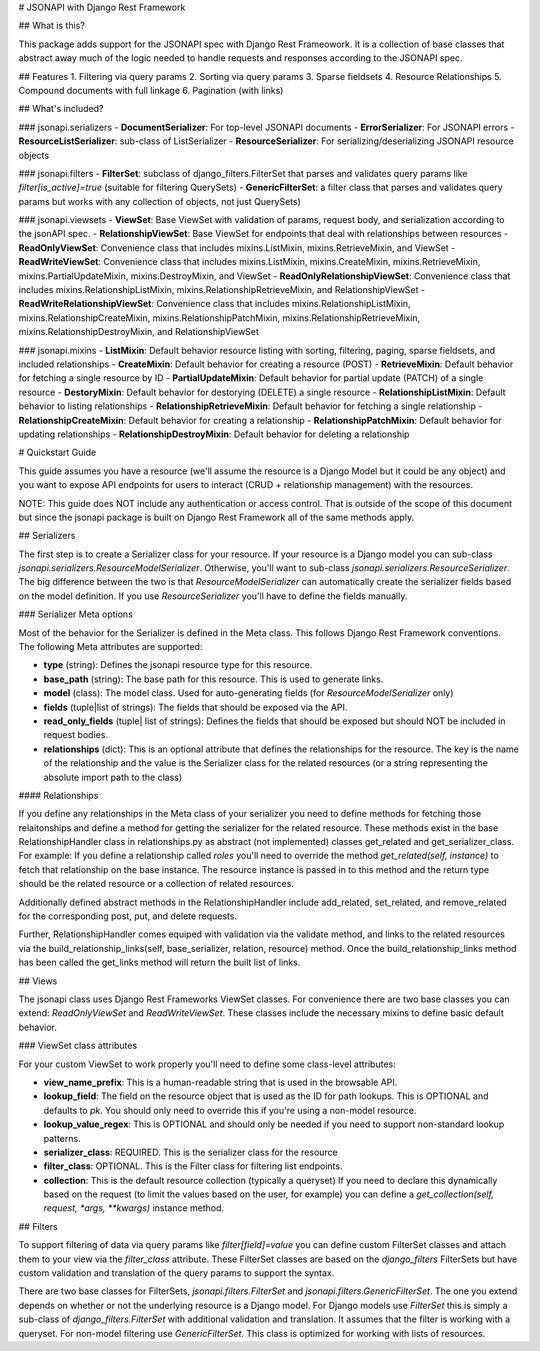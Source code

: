 # JSONAPI with Django Rest Framework

## What is this?

This package adds support for the JSONAPI spec with Django Rest Frameowork. It
is a collection of base classes that abstract away much of the logic needed to 
handle requests and responses according to the JSONAPI spec.

## Features
1. Filtering via query params
2. Sorting via query params
3. Sparse fieldsets
4. Resource Relationships
5. Compound documents with full linkage
6. Pagination (with links)

## What's included?

### jsonapi.serializers
- **DocumentSerializer**: For top-level JSONAPI documents
- **ErrorSerializer**: For JSONAPI errors
- **ResourceListSerializer**: sub-class of ListSerializer
- **ResourceSerializer**: For serializing/deserializing JSONAPI resource objects

### jsonapi.filters
- **FilterSet**: subclass of django_filters.FilterSet that parses and validates 
query params like `filter[is_active]=true` (suitable for filtering QuerySets)
- **GenericFilterSet**: a filter class that parses and validates query params but works with any
collection of objects, not just QuerySets)

### jsonapi.viewsets
- **ViewSet**: Base ViewSet with validation of params, request body, and serialization according to the jsonAPI spec.
- **RelationshipViewSet**: Base ViewSet for endpoints that deal with relationships between resources
- **ReadOnlyViewSet**: Convenience class that includes mixins.ListMixin, mixins.RetrieveMixin, and ViewSet
- **ReadWriteViewSet**: Convenience class that includes mixins.ListMixin, mixins.CreateMixin, mixins.RetrieveMixin, mixins.PartialUpdateMixin, mixins.DestroyMixin, and ViewSet
- **ReadOnlyRelationshipViewSet**: Convenience class that includes mixins.RelationshipListMixin, mixins.RelationshipRetrieveMixin, and RelationshipViewSet
- **ReadWriteRelationshipViewSet**: Convenience class that includes mixins.RelationshipListMixin, mixins.RelationshipCreateMixin, mixins.RelationshipPatchMixin, mixins.RelationshipRetrieveMixin, mixins.RelationshipDestroyMixin, and RelationshipViewSet

### jsonapi.mixins
- **ListMixin**: Default behavior resource listing with sorting, filtering, paging, sparse fieldsets, and included relationships
- **CreateMixin**: Default behavior for creating a resource (POST)
- **RetrieveMixin**: Default behavior for fetching a single resource by ID
- **PartialUpdateMixin**: Default behavior for partial update (PATCH) of a single resource
- **DestoryMixin**: Default behavior for destorying (DELETE) a single resource
- **RelationshipListMixin**: Default behavior to listing relationships
- **RelationshipRetrieveMixin**: Default behavior for fetching a single relationship
- **RelationshipCreateMixin**: Default behavior for creating a relationship
- **RelationshipPatchMixin**: Default behavior for updating relationships
- **RelationshipDestroyMixin**: Default behavior for deleting a relationship

# Quickstart Guide

This guide assumes you have a resource (we'll assume the resource is a Django Model but it could be any object) and you want to expose API endpoints for users to interact (CRUD + relationship management) with the resources.

NOTE: This guide does NOT include any authentication or access control. That is outside of the scope of this document but since the jsonapi package is built on Django Rest Framework all of the same methods apply.

## Serializers

The first step is to create a Serializer class for your resource. If your resource is a Django model you can sub-class `jsonapi.serializers.ResourceModelSerializer`. Otherwise, you'll want to sub-class `jsonapi.serializers.ResourceSerializer`. The big difference between the two is that `ResourceModelSerializer` can automatically create the serializer fields based on the model definition. If you use `ResourceSerializer` you'll have to define the fields manually.

### Serializer Meta options

Most of the behavior for the Serializer is defined in the Meta class. This follows Django Rest Framework conventions. The following Meta attributes are supported:

- **type** (string): Defines the jsonapi resource type for this resource.
- **base_path** (string): The base path for this resource. This is used to generate links.
- **model** (class): The model class. Used for auto-generating fields (for `ResourceModelSerializer` only)
- **fields** (tuple|list of strings): The fields that should be exposed via the API.
- **read_only_fields** (tuple| list of strings): Defines the fields that should be exposed but should NOT be included in request bodies.
- **relationships** (dict): This is an optional attribute that defines the relationships for the resource. The key is the name of the relationship and the value is the Serializer class for the related resources (or a string representing the absolute import path to the class)

#### Relationships

If you define any relationships in the Meta class of your serializer you need to define methods for fetching those relaitonships and define a method for getting the serializer for the related resource. These methods exist in the base RelationshipHandler class in relationships.py as abstract (not implemented) classes get_related and get_serializer_class. For example: If you define a relationship called `roles` you'll need to override the method `get_related(self, instance)` to fetch that relationship on the base instance.  The resource instance is passed in to this method and the return type should be the related resource or a collection of related resources. 

Additionally defined abstract methods in the RelationshipHandler include add_related, set_related, and remove_related for the corresponding post, put, and delete requests. 

Further, RelationshipHandler comes equiped with validation via the validate method, and links to the related resources via the build_relationship_links(self, base_serializer, relation, resource) method. Once the build_relationship_links method has been called the get_links method will return the built list of links.

## Views

The jsonapi class uses Django Rest Frameworks ViewSet classes. For convenience there are two base classes you can extend: `ReadOnlyViewSet` and `ReadWriteViewSet`. These classes include the necessary mixins to define basic default behavior.

### ViewSet class attributes

For your custom ViewSet to work properly you'll need to define some class-level attributes:

- **view_name_prefix**: This is a human-readable string that is used in the browsable API.
- **lookup_field**: The field on the resource object that is used as the ID for path lookups. This is OPTIONAL and defaults to `pk`. You should only need to override this if you're using a non-model resource.
- **lookup_value_regex**: This is OPTIONAL and should only be needed if you need to support non-standard lookup patterns.
- **serializer_class**: REQUIRED. This is the serializer class for the resource
- **filter_class**: OPTIONAL. This is the Filter class for filtering list endpoints.
- **collection**: This is the default resource collection (typically a queryset) If you need to declare this dynamically based on the request (to limit the values based on the user, for example) you can define a `get_collection(self, request, *args, **kwargs)` instance method.

## Filters

To support filtering of data via query params like `filter[field]=value` you can define custom FilterSet classes and attach them to your view via the `filter_class` attribute. These FilterSet classes are based on the `django_filters` FilterSets but have custom validation and translation of the query params to support the syntax.

There are two base classes for FilterSets, `jsonapi.filters.FilterSet` and `jsonapi.filters.GenericFilterSet`. The one you extend depends on whether or not the underlying resource is a Django model. For Django models use `FilterSet` this is simply a sub-class of `django_filters.FilterSet` with additional validation and translation. It assumes that the filter is working with a queryset. For non-model filtering use `GenericFilterSet`. This class is optimized for working with lists of resources.

